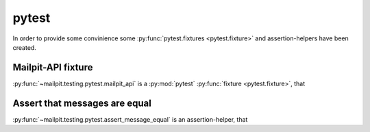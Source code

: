 ======
pytest
======
In order to provide some convinience some :py:func:`pytest.fixtures <pytest.fixture>` and assertion-helpers have been created.

-------------------
Mailpit-API fixture
-------------------
:py:func:`~mailpit.testing.pytest.mailpit_api` is a :py:mod:`pytest` :py:func:`fixture <pytest.fixture>`, that

------------------------------
Assert that messages are equal
------------------------------
:py:func:`~mailpit.testing.pytest.assert_message_equal` is an assertion-helper, that
